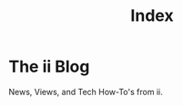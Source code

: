 #+TITLE: Index
#+DATE_CREATED: 2021-02-02
#+DATE_UPDATED: 2021-02-02
#+FIRN_EXCERPT: something or other


* The ii Blog

News, Views, and Tech How-To's from ii.

